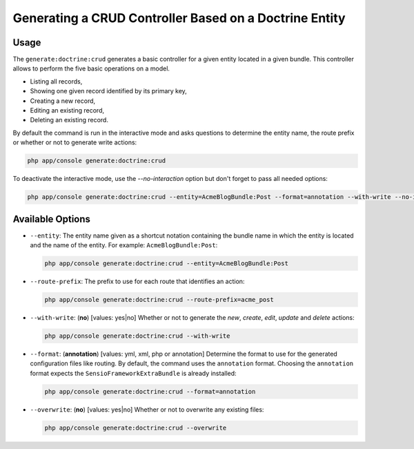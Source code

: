 Generating a CRUD Controller Based on a Doctrine Entity
=======================================================

Usage
-----

The ``generate:doctrine:crud`` generates a basic controller for a given entity
located in a given bundle. This controller allows to perform the five basic
operations on a model.

* Listing all records,
* Showing one given record identified by its primary key,
* Creating a new record,
* Editing an existing record,
* Deleting an existing record.

By default the command is run in the interactive mode and asks questions to
determine the entity name, the route prefix or whether or not to generate write
actions:

.. code-block:: bash

    php app/console generate:doctrine:crud

To deactivate the interactive mode, use the `--no-interaction` option but don't
forget to pass all needed options:

.. code-block:: bash

    php app/console generate:doctrine:crud --entity=AcmeBlogBundle:Post --format=annotation --with-write --no-interaction

Available Options
-----------------

* ``--entity``: The entity name given as a shortcut notation containing the
  bundle name in which the entity is located and the name of the entity. For
  example: ``AcmeBlogBundle:Post``:

  .. code-block:: bash

      php app/console generate:doctrine:crud --entity=AcmeBlogBundle:Post

* ``--route-prefix``: The prefix to use for each route that identifies an
  action:

  .. code-block:: bash

      php app/console generate:doctrine:crud --route-prefix=acme_post

* ``--with-write``: (**no**) [values: yes|no] Whether or not to generate the
  `new`, `create`, `edit`, `update` and `delete` actions:

  .. code-block:: bash

      php app/console generate:doctrine:crud --with-write

* ``--format``: (**annotation**) [values: yml, xml, php or annotation]
  Determine the format to use for the generated configuration files like
  routing. By default, the command uses the ``annotation`` format. Choosing
  the ``annotation`` format expects the ``SensioFrameworkExtraBundle`` is
  already installed:

  .. code-block:: bash

      php app/console generate:doctrine:crud --format=annotation

* ``--overwrite``: (**no**) [values: yes|no] Whether or not to overwrite any existing files:

  .. code-block:: bash

       php app/console generate:doctrine:crud --overwrite
